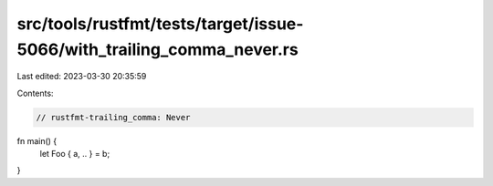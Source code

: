 src/tools/rustfmt/tests/target/issue-5066/with_trailing_comma_never.rs
======================================================================

Last edited: 2023-03-30 20:35:59

Contents:

.. code-block:: rs

    // rustfmt-trailing_comma: Never

fn main() {
    let Foo { a, .. } = b;
}


